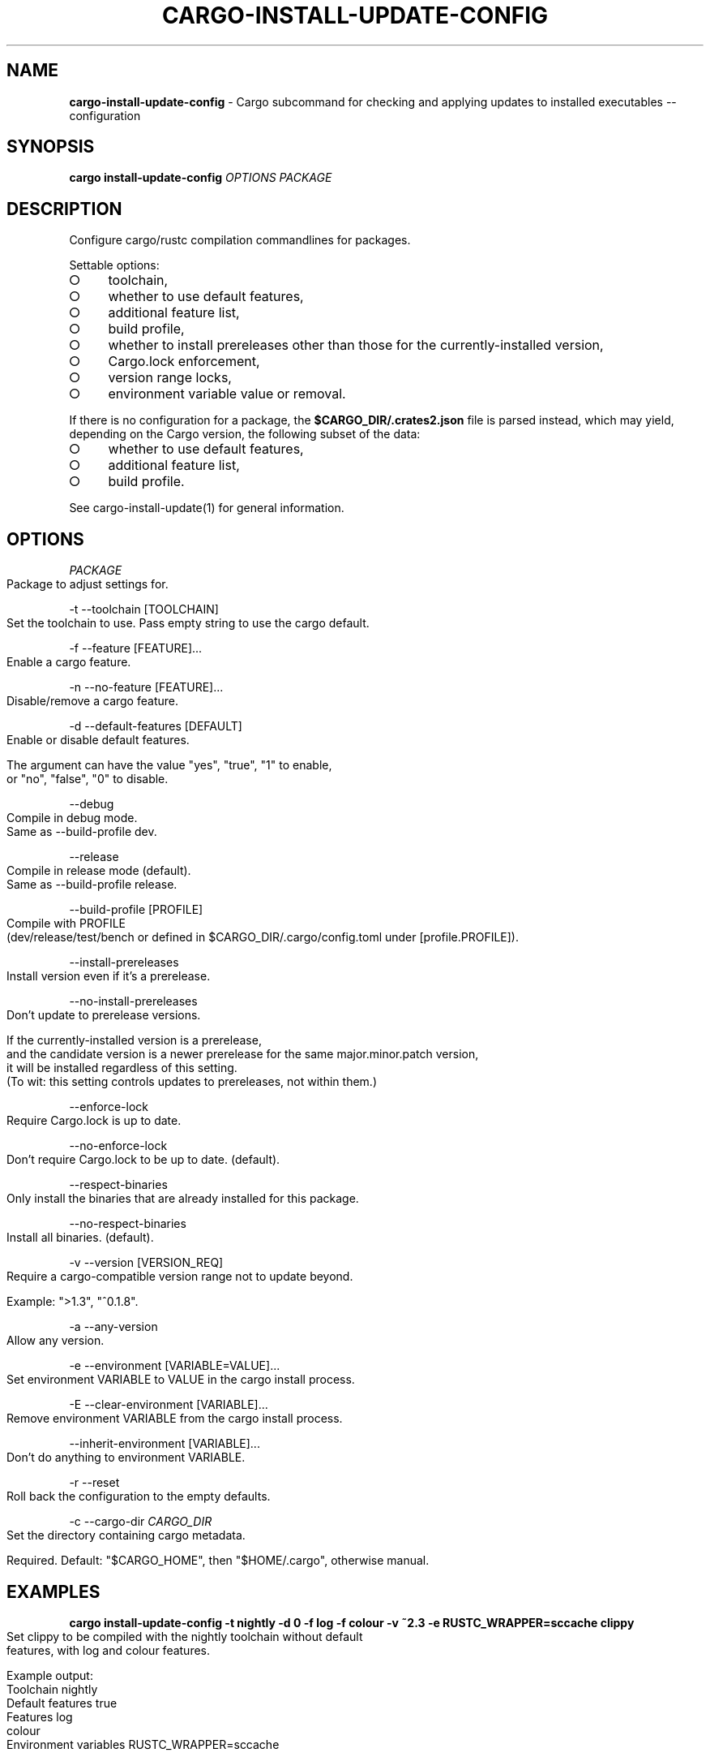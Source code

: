 .\" generated with Ronn-NG/v0.9.1
.\" http://github.com/apjanke/ronn-ng/tree/0.9.1
.TH "CARGO\-INSTALL\-UPDATE\-CONFIG" "1" "July 2025" "cargo-update developers"
.SH "NAME"
\fBcargo\-install\-update\-config\fR \- Cargo subcommand for checking and applying updates to installed executables \-\- configuration
.SH "SYNOPSIS"
\fBcargo install\-update\-config\fR \fIOPTIONS\fR \fIPACKAGE\fR
.SH "DESCRIPTION"
Configure cargo/rustc compilation commandlines for packages\.
.P
Settable options:
.IP "\[ci]" 4
toolchain,
.IP "\[ci]" 4
whether to use default features,
.IP "\[ci]" 4
additional feature list,
.IP "\[ci]" 4
build profile,
.IP "\[ci]" 4
whether to install prereleases other than those for the currently\-installed version,
.IP "\[ci]" 4
Cargo\.lock enforcement,
.IP "\[ci]" 4
version range locks,
.IP "\[ci]" 4
environment variable value or removal\.
.IP "" 0
.P
If there is no configuration for a package, the \fB$CARGO_DIR/\.crates2\.json\fR file is parsed instead, which may yield, depending on the Cargo version, the following subset of the data:
.IP "\[ci]" 4
whether to use default features,
.IP "\[ci]" 4
additional feature list,
.IP "\[ci]" 4
build profile\.
.IP "" 0
.P
See cargo\-install\-update(1) for general information\.
.SH "OPTIONS"
\fIPACKAGE\fR
.IP "" 4
.nf
Package to adjust settings for\.
.fi
.IP "" 0
.P
\-t \-\-toolchain [TOOLCHAIN]
.IP "" 4
.nf
Set the toolchain to use\. Pass empty string to use the cargo default\.
.fi
.IP "" 0
.P
\-f \-\-feature [FEATURE]\|\.\|\.\|\.
.IP "" 4
.nf
Enable a cargo feature\.
.fi
.IP "" 0
.P
\-n \-\-no\-feature [FEATURE]\|\.\|\.\|\.
.IP "" 4
.nf
Disable/remove a cargo feature\.
.fi
.IP "" 0
.P
\-d \-\-default\-features [DEFAULT]
.IP "" 4
.nf
Enable or disable default features\.

The argument can have the value "yes", "true", "1" to enable,
or "no", "false", "0" to disable\.
.fi
.IP "" 0
.P
\-\-debug
.IP "" 4
.nf
Compile in debug mode\.
Same as \-\-build\-profile dev\.
.fi
.IP "" 0
.P
\-\-release
.IP "" 4
.nf
Compile in release mode (default)\.
Same as \-\-build\-profile release\.
.fi
.IP "" 0
.P
\-\-build\-profile [PROFILE]
.IP "" 4
.nf
Compile with PROFILE
(dev/release/test/bench or defined in $CARGO_DIR/\.cargo/config\.toml under [profile\.PROFILE])\.
.fi
.IP "" 0
.P
\-\-install\-prereleases
.IP "" 4
.nf
Install version even if it's a prerelease\.
.fi
.IP "" 0
.P
\-\-no\-install\-prereleases
.IP "" 4
.nf
Don't update to prerelease versions\.

If the currently\-installed version is a prerelease,
and the candidate version is a newer prerelease for the same major\.minor\.patch version,
it will be installed regardless of this setting\.
(To wit: this setting controls updates to prereleases, not within them\.)
.fi
.IP "" 0
.P
\-\-enforce\-lock
.IP "" 4
.nf
Require Cargo\.lock is up to date\.
.fi
.IP "" 0
.P
\-\-no\-enforce\-lock
.IP "" 4
.nf
Don't require Cargo\.lock to be up to date\. (default)\.
.fi
.IP "" 0
.P
\-\-respect\-binaries
.IP "" 4
.nf
Only install the binaries that are already installed for this package\.
.fi
.IP "" 0
.P
\-\-no\-respect\-binaries
.IP "" 4
.nf
Install all binaries\. (default)\.
.fi
.IP "" 0
.P
\-v \-\-version [VERSION_REQ]
.IP "" 4
.nf
Require a cargo\-compatible version range not to update beyond\.

Example: ">1\.3", "^0\.1\.8"\.
.fi
.IP "" 0
.P
\-a \-\-any\-version
.IP "" 4
.nf
Allow any version\.
.fi
.IP "" 0
.P
\-e \-\-environment [VARIABLE=VALUE]\|\.\|\.\|\.
.IP "" 4
.nf
Set environment VARIABLE to VALUE in the cargo install process\.
.fi
.IP "" 0
.P
\-E \-\-clear\-environment [VARIABLE]\|\.\|\.\|\.
.IP "" 4
.nf
Remove environment VARIABLE from the cargo install process\.
.fi
.IP "" 0
.P
\-\-inherit\-environment [VARIABLE]\|\.\|\.\|\.
.IP "" 4
.nf
Don't do anything to environment VARIABLE\.
.fi
.IP "" 0
.P
\-r \-\-reset
.IP "" 4
.nf
Roll back the configuration to the empty defaults\.
.fi
.IP "" 0
.P
\-c \-\-cargo\-dir \fICARGO_DIR\fR
.IP "" 4
.nf
Set the directory containing cargo metadata\.

Required\. Default: "$CARGO_HOME", then "$HOME/\.cargo", otherwise manual\.
.fi
.IP "" 0
.SH "EXAMPLES"
\fBcargo install\-update\-config \-t nightly \-d 0 \-f log \-f colour \-v ~2\.3 \-e RUSTC_WRAPPER=sccache clippy\fR
.IP "" 4
.nf
Set clippy to be compiled with the nightly toolchain without default
features, with log and colour features\.

Example output:
  Toolchain              nightly
  Default features       true
  Features               log
                         colour
  Environment variables  RUSTC_WRAPPER=sccache
.fi
.IP "" 0
.SH "AUTHOR"
Written by наб <\fInabijaczleweli@nabijaczleweli\.xyz\fR>, Yann Simon <\fIyann\.simon\.fr@gmail\.com\fR>, ven <\fIvendethiel@hotmail\.fr\fR>, Cat Plus Plus <\fIpiotrlegnica@piotrl\.pl\fR>, Liigo <\fIliigo@qq\.com\fR>, azyobuzin <\fIazyobuzin@users\.sourceforge\.jp\fR>, Tatsuyuki Ishi <\fIishitatsuyuki@gmail\.com\fR>, Tom Prince <\fItom\.prince@twistedmatrix\.com\fR>, Mateusz Mikuła <\fImati865@gmail\.com\fR>, sinkuu <\fIsinkuupump@gmail\.com\fR>, Alex Burka <\fIaburka@seas\.upenn\.edu\fR>, Matthias Krüger <\fImatthias\.krueger@famsik\.de\fR>, Daniel Holbert <\fIdholbert@cs\.stanford\.edu\fR>, Jonas Bushart <\fIjonas@bushart\.org\fR>, Harrison Metzger <\fIharrisonmetz@gmail\.com\fR>, Benjamin Bannier <\fIbbannier@gmail\.com\fR>, Dimitris Apostolou <\fIdimitris\.apostolou@icloud\.com\fR>, Corbin Uselton <\fIcorbinu@decimal\.io\fR>, QuarticCat <\fIQuarticCat@protonmail\.com\fR>, Artur Sinila <\fIfreesoftware@logarithmus\.dev\fR>, qthree <\fIqthree3@gmail\.com\fR>, tranzystorekk <\fItranzystorek\.io@protonmail\.com\fR>, Paul Barker <\fIpaul@pbarker\.dev\fR>, Benoît CORTIER <\fIbcortier@proton\.me\fR>, Biswapriyo Nath <\fInathbappai@gmail\.com\fR>, Shiraz <\fIsmcclennon@protonmail\.com\fR>, Victor Song <\fIvms2@rice\.edu\fR>, chrisalcantara <\fIchris@chrisalcantara\.com\fR>, Utkarsh Gupta <\fIutkarshgupta137@gmail\.com\fR>, nevsal, Rui Chen <\fIhttps://chenrui\.dev\fR>, and Lynnesbian <\fIhttps://fedi\.lynnesbian\.space/@lynnesbian\fR>
.SH "SPECIAL THANKS"
To all who support further development, in particular:
.IP "\[ci]" 4
ThePhD
.IP "\[ci]" 4
Embark Studios
.IP "\[ci]" 4
Lars Strojny
.IP "\[ci]" 4
EvModder
.IP "" 0
.SH "REPORTING BUGS"
<\fIhttps://github\.com/nabijaczleweli/cargo\-update/issues\fR>
.SH "SEE ALSO"
<\fIhttps://github\.com/nabijaczleweli/cargo\-update\fR>
